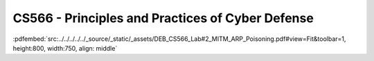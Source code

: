 =================================================
CS566 - Principles and Practices of Cyber Defense
=================================================

:pdfembed:`src:../../../../../_source/_static/_assets/DEB_CS566_Lab#2_MITM_ARP_Poisoning.pdf#view=Fit&toolbar=1, height:800, width:750, align: middle`


